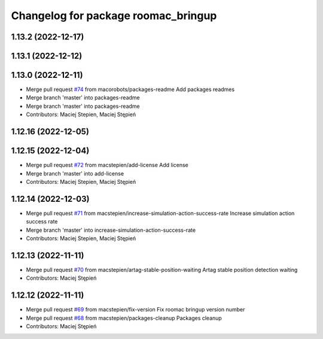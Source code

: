 ^^^^^^^^^^^^^^^^^^^^^^^^^^^^^^^^^^^^
Changelog for package roomac_bringup
^^^^^^^^^^^^^^^^^^^^^^^^^^^^^^^^^^^^

1.13.2 (2022-12-17)
-------------------

1.13.1 (2022-12-12)
-------------------

1.13.0 (2022-12-11)
-------------------
* Merge pull request `#74 <https://github.com/macorobots/roomac_ros/issues/74>`_ from macorobots/packages-readme
  Add packages readmes
* Merge branch 'master' into packages-readme
* Merge branch 'master' into packages-readme
* Contributors: Maciej Stepien, Maciej Stępień

1.12.16 (2022-12-05)
--------------------

1.12.15 (2022-12-04)
--------------------
* Merge pull request `#72 <https://github.com/macstepien/roomac_ros/issues/72>`_ from macstepien/add-license
  Add license
* Merge branch 'master' into add-license
* Contributors: Maciej Stepien, Maciej Stępień

1.12.14 (2022-12-03)
--------------------
* Merge pull request `#71 <https://github.com/macstepien/roomac_ros/issues/71>`_ from macstepien/increase-simulation-action-success-rate
  Increase simulation action success rate
* Merge branch 'master' into increase-simulation-action-success-rate
* Contributors: Maciej Stepien, Maciej Stępień

1.12.13 (2022-11-11)
--------------------
* Merge pull request `#70 <https://github.com/macstepien/roomac_ros/issues/70>`_ from macstepien/artag-stable-position-waiting
  Artag stable position detection waiting
* Contributors: Maciej Stępień

1.12.12 (2022-11-11)
--------------------
* Merge pull request `#69 <https://github.com/macstepien/roomac_ros/issues/69>`_ from macstepien/fix-version
  Fix roomac bringup version number
* Merge pull request `#68 <https://github.com/macstepien/roomac_ros/issues/68>`_ from macstepien/packages-cleanup
  Packages cleanup
* Contributors: Maciej Stępień
